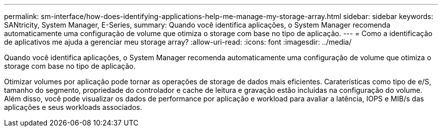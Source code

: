 ---
permalink: sm-interface/how-does-identifying-applications-help-me-manage-my-storage-array.html 
sidebar: sidebar 
keywords: SANtricity, System Manager, E-Series, 
summary: Quando você identifica aplicações, o System Manager recomenda automaticamente uma configuração de volume que otimiza o storage com base no tipo de aplicação. 
---
= Como a identificação de aplicativos me ajuda a gerenciar meu storage array?
:allow-uri-read: 
:icons: font
:imagesdir: ../media/


[role="lead"]
Quando você identifica aplicações, o System Manager recomenda automaticamente uma configuração de volume que otimiza o storage com base no tipo de aplicação.

Otimizar volumes por aplicação pode tornar as operações de storage de dados mais eficientes. Caraterísticas como tipo de e/S, tamanho do segmento, propriedade do controlador e cache de leitura e gravação estão incluídas na configuração do volume. Além disso, você pode visualizar os dados de performance por aplicação e workload para avaliar a latência, IOPS e MIB/s das aplicações e seus workloads associados.
